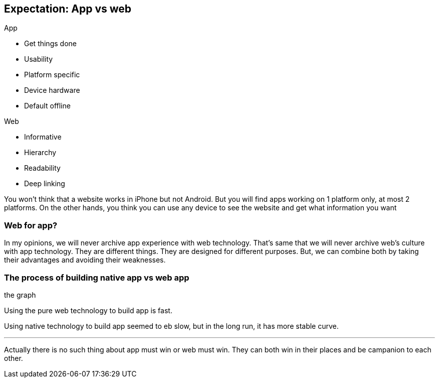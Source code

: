 == Expectation: App vs web

.App
- Get things done
- Usability
- Platform specific
- Device hardware
- Default offline

.Web
- Informative
- Hierarchy
- Readability
- Deep linking

You won’t think that a website works in iPhone but not Android. But you will find apps working on 1 platform only, at most 2 platforms. On the other hands, you think you can use any device to see the website and get what information you want


=== Web for app?
In my opinions, we will never archive app experience with web technology. That's same that we will never archive web’s culture with app technology.
They are different things. They are designed for different purposes.
But, we can combine both by taking their advantages and avoiding their weaknesses.

=== The process of building native app vs web app

the graph

Using the pure web technology to build app is fast.

Using native technology to build app seemed to eb slow, but in the long run, it has more stable curve.

***

Actually there is no such thing about app must win or web must win. They can both win in their places and be campanion to each other.

